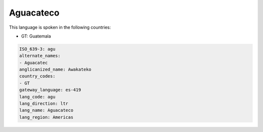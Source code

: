 .. _agu:

Aguacateco
==========

This language is spoken in the following countries:

* GT: Guatemala

.. code-block:: yaml

    ISO_639-3: agu
    alternate_names:
    - Aguacatec
    anglicanized_name: Awakateko
    country_codes:
    - GT
    gateway_language: es-419
    lang_code: agu
    lang_direction: ltr
    lang_name: Aguacateco
    lang_region: Americas
    
